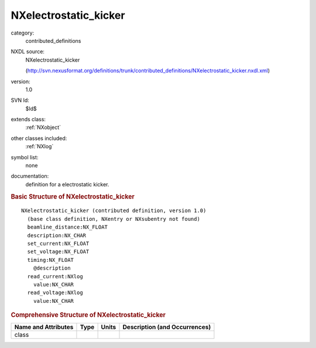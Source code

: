 ..  _NXelectrostatic_kicker:

######################
NXelectrostatic_kicker
######################

.. index::  ! . NXDL contributed_definitions; NXelectrostatic_kicker

category:
    contributed_definitions

NXDL source:
    NXelectrostatic_kicker
    
    (http://svn.nexusformat.org/definitions/trunk/contributed_definitions/NXelectrostatic_kicker.nxdl.xml)

version:
    1.0

SVN Id:
    $Id$

extends class:
    :ref:`NXobject`

other classes included:
    :ref:`NXlog`

symbol list:
    none

documentation:
    definition for a electrostatic kicker.
    


.. rubric:: Basic Structure of **NXelectrostatic_kicker**

::

    NXelectrostatic_kicker (contributed definition, version 1.0)
      (base class definition, NXentry or NXsubentry not found)
      beamline_distance:NX_FLOAT
      description:NX_CHAR
      set_current:NX_FLOAT
      set_voltage:NX_FLOAT
      timing:NX_FLOAT
        @description
      read_current:NXlog
        value:NX_CHAR
      read_voltage:NXlog
        value:NX_CHAR
    

.. rubric:: Comprehensive Structure of **NXelectrostatic_kicker**


=====================  ========  =========  ===================================
Name and Attributes    Type      Units      Description (and Occurrences)
=====================  ========  =========  ===================================
class                  ..        ..         ..
=====================  ========  =========  ===================================
        